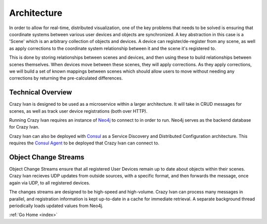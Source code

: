 .. _architecture:

Architecture
============

In order to allow for real-time, distributed visualization, one of the
key problems that needs to be solved is ensuring that coordinate systems
between various user devices and objects are synchronized.  A key abstraction in
this case is a 'Scene' which is an arbitrary collection of objects and devices.
A device can register/de-register from any scene, as well as apply corrections
to the coordinate system relationship between it and the scene it's registered to.

This is done by storing relationships between scenes and devices, and then using
these to build relationships between scenes themselves.  When devices move between
these scenes, they will apply corrections.  As they apply corrections, we will
build a set of known mappings between scenes which should allow users to move without
needing any corrections by returning the pre-calculated differences.

Technical Overview
------------------

Crazy Ivan is designed to be used as a microservice within a larger
architecture. It will take in CRUD messages for scenes, as well as
track user device registrations (both over HTTP).

Running Crazy Ivan requires an instance of `Neo4j <http://www.neo4j.com/>`__
to connect to in order to run.  Neo4j serves as the backend database for Crazy Ivan.

Crazy Ivan can also be deployed with `Consul <https://www.consul.io/>`__
as a Service Discovery and Distributed Configuration architecture. This
requires the `Consul Agent <https://www.consul.io/downloads.html>`__ to
be deployed that Crazy Ivan can connect to.

Object Change Streams
---------------------

Object Change Streams ensure that all registered User Devices remain up to date about
objects within their scenes.  Crazy Ivan recieves UDP updates from outside sources,
with a specific format, and then forwards the message, once again via UDP, to all
registered devices.

The changes streams are designed to be high-speed and high-volume.  Crazy Ivan
can process many messages in parallel, and registration information is kept up-to-date
in a cache for immediate retrieval.  A separate background thread periodically loads
updated values from Neo4j.

:ref:`Go Home <index>`

